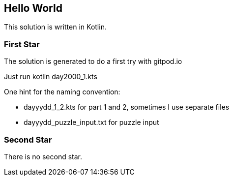 == Hello World

This solution is written in Kotlin.

=== First Star

The solution is generated to do a first try with gitpod.io

Just run kotlin day2000_1.kts

One hint for the naming convention: 

- dayyydd_1_2.kts for part 1 and 2, sometimes I use separate files
- dayyydd_puzzle_input.txt for puzzle input

=== Second Star

There is no second star.